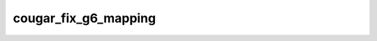.. -*- coding: utf-8; mode: rst -*-
.. src-file: drivers/hid/hid-cougar.c

.. _`cougar_fix_g6_mapping`:

cougar_fix_g6_mapping
=====================

.. c:function:: void cougar_fix_g6_mapping( void)

    configure the mapping for key G6/Spacebar

    :param void:
        no arguments
    :type void: 

.. This file was automatic generated / don't edit.

